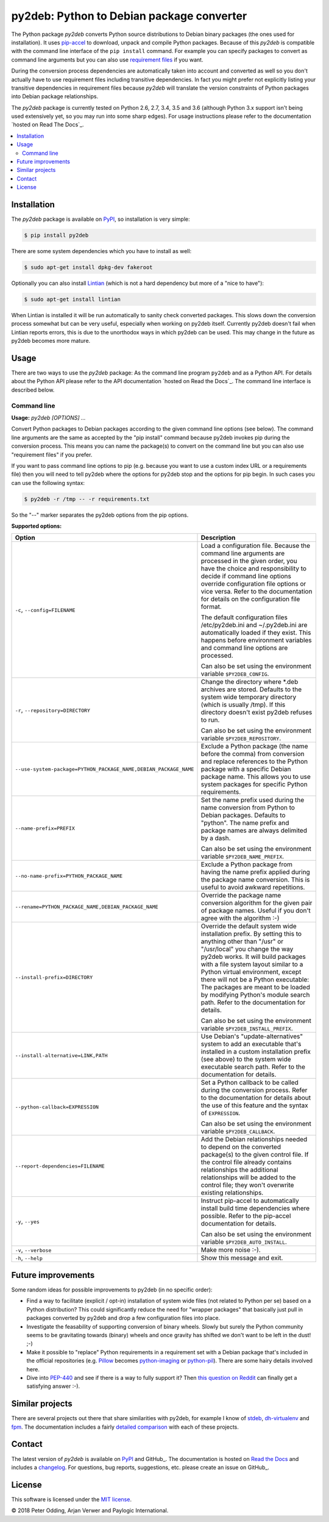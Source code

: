 py2deb: Python to Debian package converter
==========================================

.. image:: https://travis-ci.org/paylogic/py2deb.svg?branch=master
   :target: https://travis-ci.org/paylogic/py2deb

.. image:: https://coveralls.io/repos/paylogic/py2deb/badge.svg?branch=master
   :target: https://coveralls.io/r/paylogic/py2deb?branch=master

The Python package `py2deb` converts Python source distributions to Debian
binary packages (the ones used for installation). It uses pip-accel_ to
download, unpack and compile Python packages. Because of this `py2deb` is
compatible with the command line interface of the ``pip install`` command. For
example you can specify packages to convert as command line arguments but you
can also use `requirement files`_ if you want.

During the conversion process dependencies are automatically taken into account
and converted as well so you don't actually have to use requirement files
including transitive dependencies. In fact you might prefer not explicitly
listing your transitive dependencies in requirement files because `py2deb` will
translate the version constraints of Python packages into Debian package
relationships.

The `py2deb` package is currently tested on Python 2.6, 2.7, 3.4, 3.5 and 3.6
(although Python 3.x support isn't being used extensively yet, so you may run
into some sharp edges). For usage instructions please refer to the
documentation `hosted on Read The Docs`_.

.. contents:: :local:

Installation
------------

The `py2deb` package is available on PyPI_, so installation is very simple:

.. code-block:: sh

   $ pip install py2deb

There are some system dependencies which you have to install as well:

.. code-block:: sh

   $ sudo apt-get install dpkg-dev fakeroot

Optionally you can also install Lintian_ (which is not a hard dependency but
more of a "nice to have"):

.. code-block:: sh

   $ sudo apt-get install lintian

When Lintian is installed it will be run automatically to sanity check
converted packages. This slows down the conversion process somewhat but can be
very useful, especially when working on py2deb itself. Currently py2deb doesn't
fail when Lintian reports errors, this is due to the unorthodox ways in which
py2deb can be used. This may change in the future as py2deb becomes more
mature.

Usage
-----

There are two ways to use the `py2deb` package: As the command line program
``py2deb`` and as a Python API. For details about the Python API please refer
to the API documentation `hosted on Read the Docs`_. The command line interface
is described below.

Command line
~~~~~~~~~~~~

.. A DRY solution to avoid duplication of the `py2deb --help' text:
..
.. [[[cog
.. from humanfriendly.usage import inject_usage
.. inject_usage('py2deb.cli')
.. ]]]

**Usage:** `py2deb [OPTIONS] ...`

Convert Python packages to Debian packages according to the given command line options (see below). The command line arguments are the same as accepted by the "pip install" command because py2deb invokes pip during the conversion process. This means you can name the package(s) to convert on the command line but you can also use "requirement files" if you prefer.

If you want to pass command line options to pip (e.g. because you want to use a custom index URL or a requirements file) then you will need to tell py2deb where the options for py2deb stop and the options for pip begin. In such cases you can use the following syntax:

.. code-block:: sh

  $ py2deb -r /tmp -- -r requirements.txt

So the "--" marker separates the py2deb options from the pip options.

**Supported options:**

.. csv-table::
   :header: Option, Description
   :widths: 30, 70


   "``-c``, ``--config=FILENAME``","Load a configuration file. Because the command line arguments are processed
   in the given order, you have the choice and responsibility to decide if
   command line options override configuration file options or vice versa.
   Refer to the documentation for details on the configuration file format.
   
   The default configuration files /etc/py2deb.ini and ~/.py2deb.ini are
   automatically loaded if they exist. This happens before environment
   variables and command line options are processed.
   
   Can also be set using the environment variable ``$PY2DEB_CONFIG``."
   "``-r``, ``--repository=DIRECTORY``","Change the directory where \*.deb archives are stored. Defaults to
   the system wide temporary directory (which is usually /tmp). If
   this directory doesn't exist py2deb refuses to run.
   
   Can also be set using the environment variable ``$PY2DEB_REPOSITORY``."
   "``--use-system-package=PYTHON_PACKAGE_NAME,DEBIAN_PACKAGE_NAME``","Exclude a Python package (the name before the comma) from conversion and
   replace references to the Python package with a specific Debian package
   name. This allows you to use system packages for specific Python
   requirements."
   ``--name-prefix=PREFIX``,"Set the name prefix used during the name conversion from Python to
   Debian packages. Defaults to ""python"". The name prefix and package
   names are always delimited by a dash.
   
   Can also be set using the environment variable ``$PY2DEB_NAME_PREFIX``."
   ``--no-name-prefix=PYTHON_PACKAGE_NAME``,"Exclude a Python package from having the name prefix applied
   during the package name conversion. This is useful to avoid
   awkward repetitions."
   "``--rename=PYTHON_PACKAGE_NAME,DEBIAN_PACKAGE_NAME``","Override the package name conversion algorithm for the given pair
   of package names. Useful if you don't agree with the algorithm :-)"
   ``--install-prefix=DIRECTORY``,"Override the default system wide installation prefix. By setting
   this to anything other than ""/usr"" or ""/usr/local"" you change the
   way py2deb works. It will build packages with a file system layout
   similar to a Python virtual environment, except there will not be
   a Python executable: The packages are meant to be loaded by
   modifying Python's module search path. Refer to the documentation
   for details.
   
   Can also be set using the environment variable ``$PY2DEB_INSTALL_PREFIX``."
   "``--install-alternative=LINK,PATH``","Use Debian's ""update-alternatives"" system to add an executable
   that's installed in a custom installation prefix (see above) to
   the system wide executable search path. Refer to the documentation
   for details."
   ``--python-callback=EXPRESSION``,"Set a Python callback to be called during the conversion process. Refer to
   the documentation for details about the use of this feature and the syntax
   of ``EXPRESSION``.
   
   Can also be set using the environment variable ``$PY2DEB_CALLBACK``."
   ``--report-dependencies=FILENAME``,"Add the Debian relationships needed to depend on the converted
   package(s) to the given control file. If the control file already
   contains relationships the additional relationships will be added
   to the control file; they won't overwrite existing relationships."
   "``-y``, ``--yes``","Instruct pip-accel to automatically install build time dependencies
   where possible. Refer to the pip-accel documentation for details.
   
   Can also be set using the environment variable ``$PY2DEB_AUTO_INSTALL``."
   "``-v``, ``--verbose``",Make more noise :-).
   "``-h``, ``--help``","Show this message and exit.
   "

.. [[[end]]]

Future improvements
-------------------

Some random ideas for possible improvements to py2deb (in no specific order):

- Find a way to facilitate (explicit / opt-in) installation of system wide
  files (not related to Python per se) based on a Python distribution? This
  could significantly reduce the need for "wrapper packages" that basically
  just pull in packages converted by py2deb and drop a few configuration files
  into place.

- Investigate the feasability of supporting conversion of binary wheels. Slowly
  but surely the Python community seems to be gravitating towards (binary)
  wheels and once gravity has shifted we don't want to be left in the dust! ;-)

- Make it possible to "replace" Python requirements in a requirement set with a
  Debian package that's included in the official repositories (e.g. Pillow_
  becomes python-imaging_ or python-pil_). There are some hairy details
  involved here.

- Dive into PEP-440_ and see if there is a way to fully support it? Then `this
  question on Reddit`_ can finally get a satisfying answer :-).

Similar projects
----------------

There are several projects out there that share similarities with py2deb, for
example I know of stdeb_, dh-virtualenv_ and fpm_. The documentation includes a
fairly `detailed comparison`_ with each of these projects.

Contact
-------

The latest version of `py2deb` is available on PyPI_ and GitHub_. The
documentation is hosted on `Read the Docs`_ and includes a changelog_. For
questions, bug reports, suggestions, etc. please create an issue on GitHub_.

License
-------

This software is licensed under the `MIT license`_.

© 2018 Peter Odding, Arjan Verwer and Paylogic International.

.. External references:
.. _changelog: https://py2deb.readthedocs.io/en/latest/changelog.html
.. _deb-pkg-tools: https://pypi.org/project/deb-pkg-tools
.. _detailed comparison: https://py2deb.readthedocs.io/en/latest/comparisons.html
.. _dh-virtualenv: https://github.com/spotify/dh-virtualenv
.. _fpm: https://github.com/jordansissel/fpm
.. _GitHub project page: https://github.com/paylogic/py2deb
.. _Read The Docs: https://py2deb.readthedocs.io
.. _Lintian: http://en.wikipedia.org/wiki/Lintian
.. _MIT license: http://en.wikipedia.org/wiki/MIT_License
.. _PEP-440: https://www.python.org/dev/peps/pep-0440/
.. _Pillow: https://python-pillow.github.io/
.. _pip-accel: https://github.com/paylogic/pip-accel
.. _PyPI: https://pypi.org/project/py2deb
.. _python-imaging: https://packages.debian.org/search?keywords=python-imaging
.. _python-pil: https://packages.debian.org/search?keywords=python-pil
.. _requirement files: http://www.pip-installer.org/en/latest/cookbook.html#requirements-files
.. _stdeb: https://pypi.org/project/stdeb
.. _this question on Reddit: https://www.reddit.com/r/Python/comments/2x7s17/py2deb_python_to_debian_package_converter/coxyyzu
